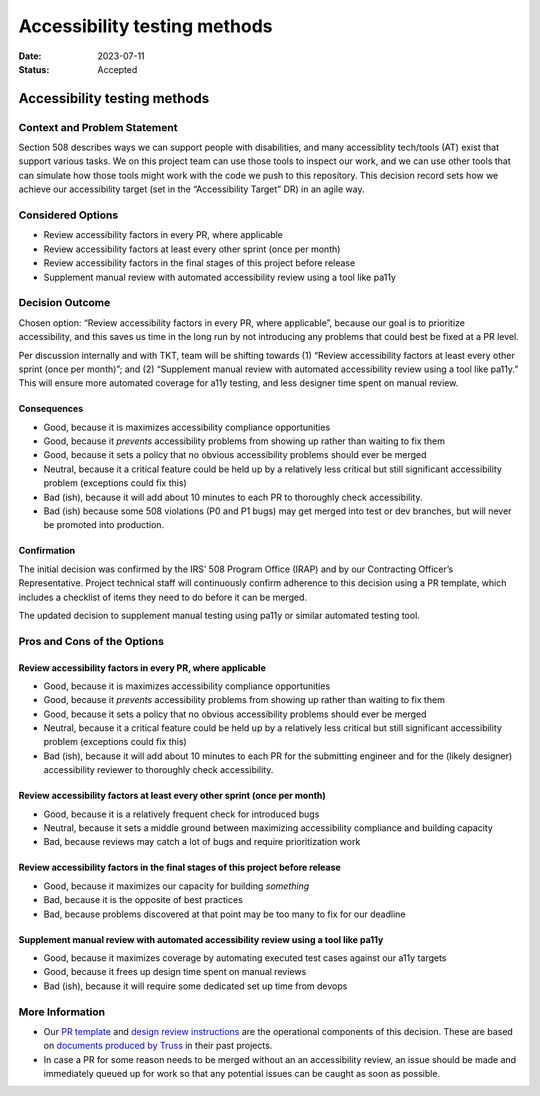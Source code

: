 =============================
Accessibility testing methods
=============================

:Date: 2023-07-11
:Status: Accepted

.. raw:: html

   <!-- we need to disable MD025, because we use the different heading "ADR Template" in the homepage (see above) than it is foreseen in the template -->

.. raw:: html

   <!-- markdownlint-disable-next-line MD025 -->

Accessibility testing methods
=============================

Context and Problem Statement
-----------------------------

Section 508 describes ways we can support people with disabilities, and
many accessiblity tech/tools (AT) exist that support various tasks. We
on this project team can use those tools to inspect our work, and we can
use other tools that can simulate how those tools might work with the
code we push to this repository. This decision record sets how we
achieve our accessibility target (set in the “Accessibility Target” DR)
in an agile way.

Considered Options
------------------

-  Review accessibility factors in every PR, where applicable
-  Review accessibility factors at least every other sprint (once per
   month)
-  Review accessibility factors in the final stages of this project
   before release
-  Supplement manual review with automated accessibility review using a
   tool like pa11y

Decision Outcome
----------------

Chosen option: “Review accessibility factors in every PR, where
applicable”, because our goal is to prioritize accessibility, and this
saves us time in the long run by not introducing any problems that could
best be fixed at a PR level.

Per discussion internally and with TKT, team will be shifting towards
(1) “Review accessibility factors at least every other sprint (once per
month)”; and (2) “Supplement manual review with automated accessibility
review using a tool like pa11y.” This will ensure more automated
coverage for a11y testing, and less designer time spent on manual
review.

Consequences
~~~~~~~~~~~~

-  Good, because it is maximizes accessibility compliance opportunities
-  Good, because it *prevents* accessibility problems from showing up
   rather than waiting to fix them
-  Good, because it sets a policy that no obvious accessibility problems
   should ever be merged
-  Neutral, because it a critical feature could be held up by a
   relatively less critical but still significant accessibility problem
   (exceptions could fix this)
-  Bad (ish), because it will add about 10 minutes to each PR to
   thoroughly check accessibility.
-  Bad (ish) because some 508 violations (P0 and P1 bugs) may get merged
   into test or dev branches, but will never be promoted into
   production.

Confirmation
~~~~~~~~~~~~

The initial decision was confirmed by the IRS’ 508 Program Office (IRAP)
and by our Contracting Officer’s Representative. Project technical staff
will continuously confirm adherence to this decision using a PR
template, which includes a checklist of items they need to do before it
can be merged.

The updated decision to supplement manual testing using pa11y or similar
automated testing tool.

Pros and Cons of the Options
----------------------------

Review accessibility factors in every PR, where applicable
~~~~~~~~~~~~~~~~~~~~~~~~~~~~~~~~~~~~~~~~~~~~~~~~~~~~~~~~~~

-  Good, because it is maximizes accessibility compliance opportunities
-  Good, because it *prevents* accessibility problems from showing up
   rather than waiting to fix them
-  Good, because it sets a policy that no obvious accessibility problems
   should ever be merged
-  Neutral, because it a critical feature could be held up by a
   relatively less critical but still significant accessibility problem
   (exceptions could fix this)
-  Bad (ish), because it will add about 10 minutes to each PR for the
   submitting engineer and for the (likely designer) accessibility
   reviewer to thoroughly check accessibility.

Review accessibility factors at least every other sprint (once per month)
~~~~~~~~~~~~~~~~~~~~~~~~~~~~~~~~~~~~~~~~~~~~~~~~~~~~~~~~~~~~~~~~~~~~~~~~~

-  Good, because it is a relatively frequent check for introduced bugs
-  Neutral, because it sets a middle ground between maximizing
   accessibility compliance and building capacity
-  Bad, because reviews may catch a lot of bugs and require
   prioritization work

Review accessibility factors in the final stages of this project before release
~~~~~~~~~~~~~~~~~~~~~~~~~~~~~~~~~~~~~~~~~~~~~~~~~~~~~~~~~~~~~~~~~~~~~~~~~~~~~~~

-  Good, because it maximizes our capacity for building *something*
-  Bad, because it is the opposite of best practices
-  Bad, because problems discovered at that point may be too many to fix
   for our deadline

Supplement manual review with automated accessibility review using a tool like pa11y
~~~~~~~~~~~~~~~~~~~~~~~~~~~~~~~~~~~~~~~~~~~~~~~~~~~~~~~~~~~~~~~~~~~~~~~~~~~~~~~~~~~~

-  Good, because it maximizes coverage by automating executed test cases
   against our a11y targets
-  Good, because it frees up design time spent on manual reviews
-  Bad (ish), because it will require some dedicated set up time from
   devops

More Information
----------------

-  Our `PR template <../PULL_REQUEST_TEMPLATE.md>`__ and `design review
   instructions <../design-review-process.md>`__ are the operational
   components of this decision. These are based on `documents produced
   by Truss <https://github.com/trussworks/accessibility>`__ in their
   past projects.
-  In case a PR for some reason needs to be merged without an an
   accessibility review, an issue should be made and immediately queued
   up for work so that any potential issues can be caught as soon as
   possible.
